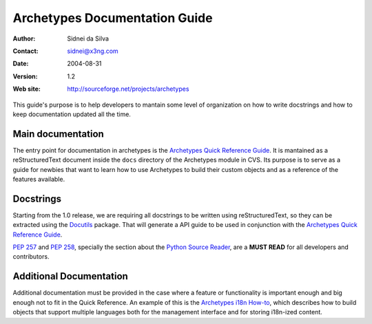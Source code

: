 ==============================
Archetypes Documentation Guide
==============================

:Author: Sidnei da Silva
:Contact: sidnei@x3ng.com
:Date: $Date: 2004-08-31 17:57:40 +0100 (Tue, 31 Aug 2004) $
:Version: $Revision: 1.2 $
:Web site: http://sourceforge.net/projects/archetypes

This guide's purpose is to help developers to mantain some level of
organization on how to write docstrings and how to keep documentation
updated all the time.

Main documentation
==================

The entry point for documentation in archetypes is the `Archetypes
Quick Reference Guide`_. It is mantained as a reStructuredText
document inside the ``docs`` directory of the Archetypes module in
CVS. Its purpose is to serve as a guide for newbies that want to learn
how to use Archetypes to build their custom objects and as a reference
of the features available.

.. _Archetypes Quick Reference Guide: http://plone.sourceforge.net/archetypes/quickref.html

Docstrings
==========

Starting from the 1.0 release, we are requiring all docstrings to be
written using reStructuredText, so they can be extracted using the
`Docutils`_ package. That will generate a API guide to be used in
conjunction with the `Archetypes Quick Reference Guide`_.

`PEP 257`_ and `PEP 258`_, specially the section about the `Python
Source Reader`_, are a **MUST READ** for all developers and
contributors.

.. _Docutils: http://docutils.sf.net
.. _PEP 257: http://www.python.org/peps/pep-0257.html
.. _PEP 258: http://www.python.org/peps/pep-0258.html
.. _Python Source Reader: http://www.python.org/peps/pep-0258.html#python-source-reader


Additional Documentation
========================

Additional documentation must be provided in the case where a feature
or functionality is important enough and big enough not to fit in the
Quick Reference. An example of this is the `Archetypes i18n How-to`_,
which describes how to build objects that support multiple languages
both for the management interface and for storing i18n-ized content.

.. _Archetypes i18n How-to: http://plone.sf.net/archetypes/i18n-howto.html

